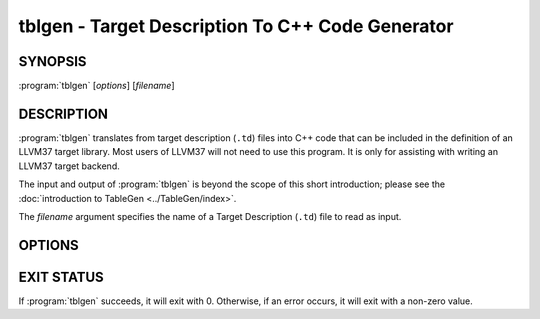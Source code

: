 tblgen - Target Description To C++ Code Generator
=================================================

SYNOPSIS
--------

:program:`tblgen` [*options*] [*filename*]

DESCRIPTION
-----------

:program:`tblgen` translates from target description (``.td``) files into C++
code that can be included in the definition of an LLVM37 target library.  Most
users of LLVM37 will not need to use this program.  It is only for assisting with
writing an LLVM37 target backend.

The input and output of :program:`tblgen` is beyond the scope of this short
introduction; please see the :doc:`introduction to TableGen
<../TableGen/index>`.

The *filename* argument specifies the name of a Target Description (``.td``)
file to read as input.

OPTIONS
-------

.. program:: tblgen

.. option:: -help

 Print a summary of command line options.

.. option:: -o filename

 Specify the output file name.  If ``filename`` is ``-``, then
 :program:`tblgen` sends its output to standard output.

.. option:: -I directory

 Specify where to find other target description files for inclusion.  The
 ``directory`` value should be a full or partial path to a directory that
 contains target description files.

.. option:: -asmparsernum N

 Make -gen-asm-parser emit assembly writer number ``N``.

.. option:: -asmwriternum N

 Make -gen-asm-writer emit assembly writer number ``N``.

.. option:: -class className

 Print the enumeration list for this class.

.. option:: -print-records

 Print all records to standard output (default).

.. option:: -print-enums

 Print enumeration values for a class.

.. option:: -print-sets

 Print expanded sets for testing DAG exprs.

.. option:: -gen-emitter

 Generate machine code emitter.

.. option:: -gen-register-info

 Generate registers and register classes info.

.. option:: -gen-instr-info

 Generate instruction descriptions.

.. option:: -gen-asm-writer

 Generate the assembly writer.

.. option:: -gen-disassembler

 Generate disassembler.

.. option:: -gen-pseudo-lowering

 Generate pseudo instruction lowering.

.. option:: -gen-dag-isel

 Generate a DAG (Directed Acycle Graph) instruction selector.

.. option:: -gen-asm-matcher

 Generate assembly instruction matcher.

.. option:: -gen-dfa-packetizer

 Generate DFA Packetizer for VLIW targets.

.. option:: -gen-fast-isel

 Generate a "fast" instruction selector.

.. option:: -gen-subtarget

 Generate subtarget enumerations.

.. option:: -gen-intrinsic

 Generate intrinsic information.

.. option:: -gen-tgt-intrinsic

 Generate target intrinsic information.

.. option:: -gen-enhanced-disassembly-info

 Generate enhanced disassembly info.

.. option:: -version

 Show the version number of this program.

EXIT STATUS
-----------

If :program:`tblgen` succeeds, it will exit with 0.  Otherwise, if an error
occurs, it will exit with a non-zero value.
